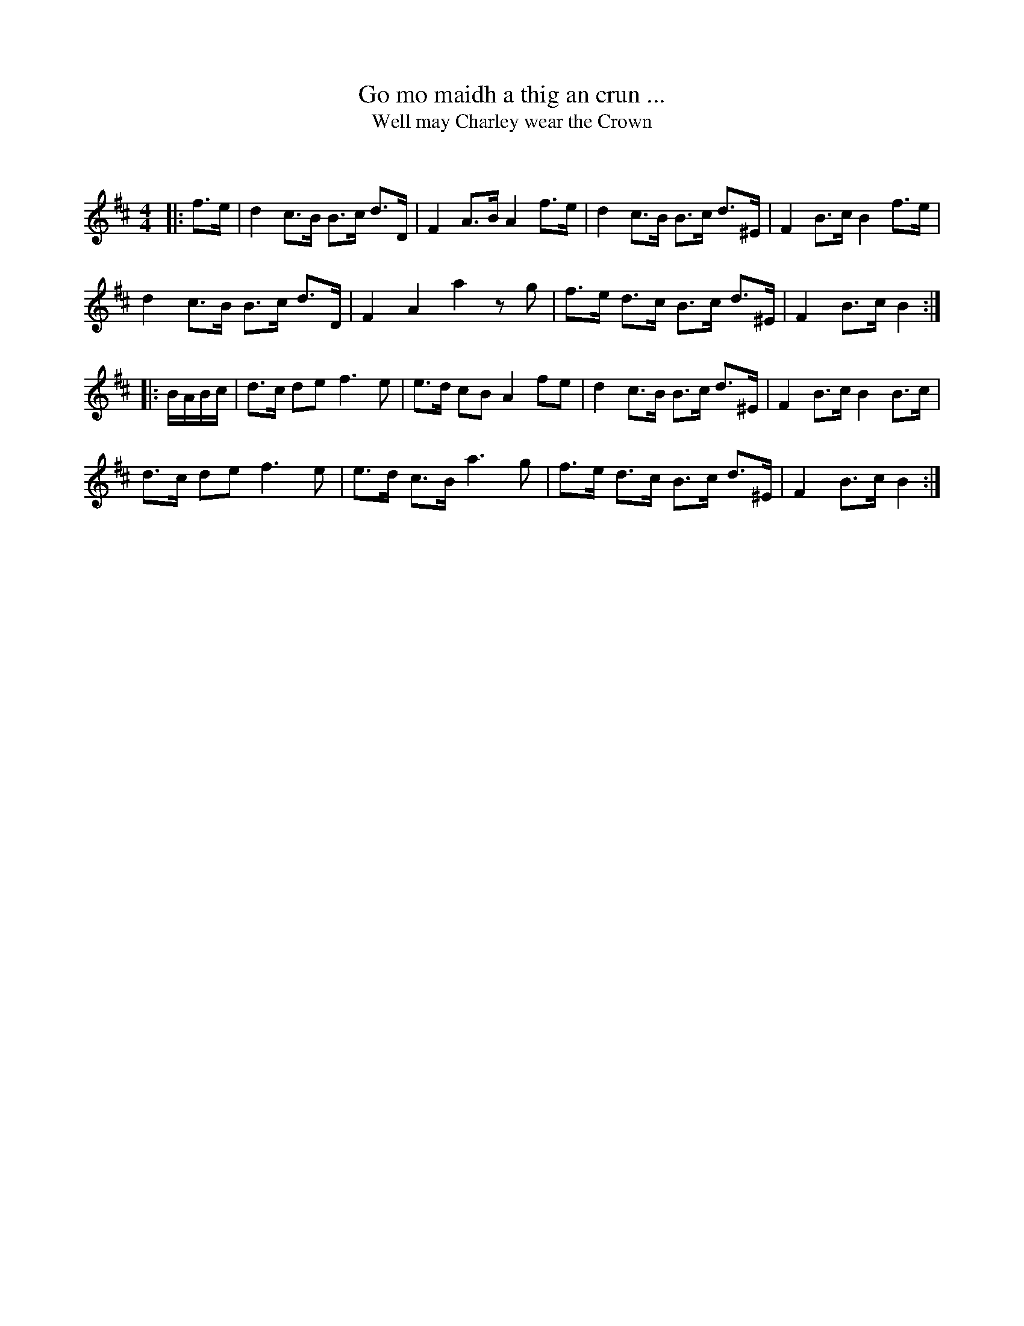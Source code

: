 X:1
T: Go mo maidh a thig an crun ...
T: Well may Charley wear the Crown
C:
R:Strathspey
Q: 128
K:Bm
M:4/4
L:1/16
|:f3e|d4 c3B B3c d3D|F4 A3B A4 f3e|d4 c3B B3c d3^E|F4 B3c B4 f3e|
d4 c3B B3c d3D|F4 A4 a4 z2g2|f3e d3c B3c d3^E|F4 B3c B4:|
|:BABc|d3c d2e2 f6 e2|e3d c2B2 A4 f2e2|d4 c3B B3c d3^E|F4 B3c B4 B3c|
d3c d2e2 f6 e2|e3d c3B a6 g2|f3e d3c B3c d3^E|F4 B3c B4:|
